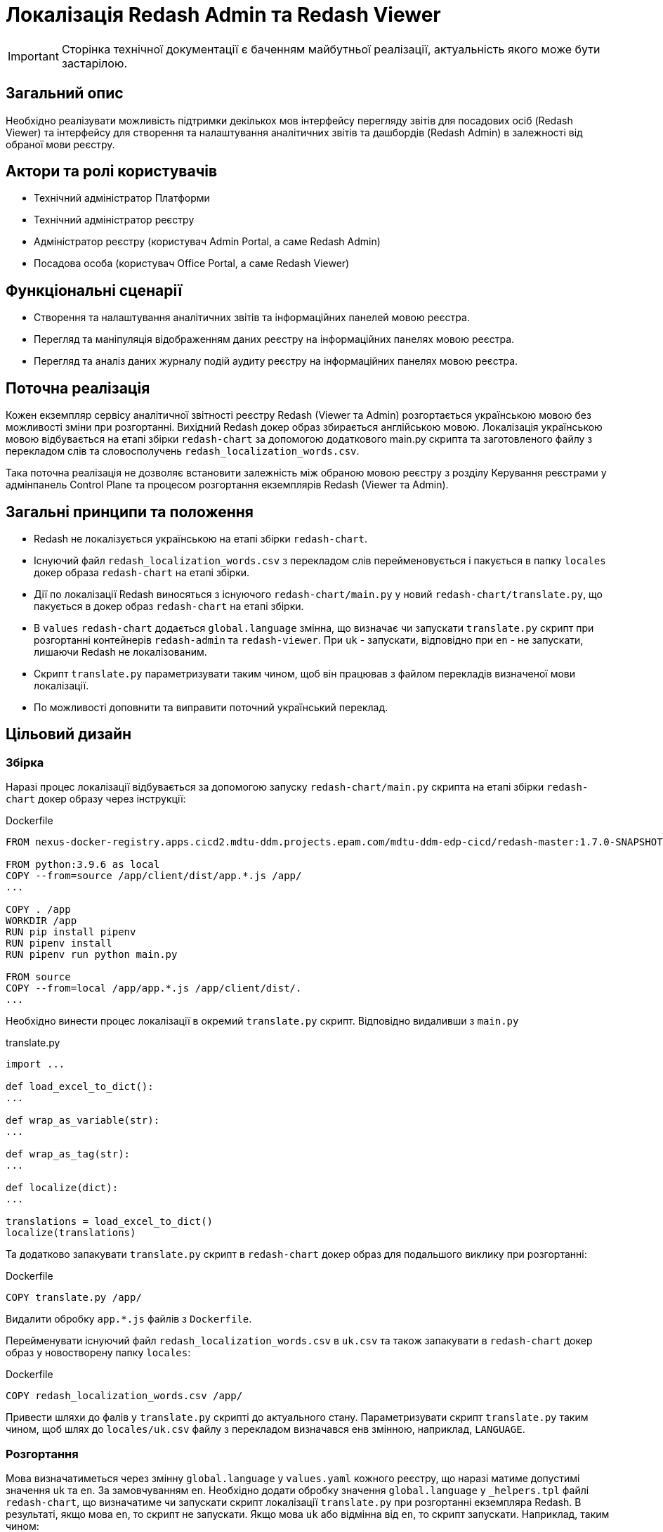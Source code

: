 = Локалізація Redash Admin та Redash Viewer

[IMPORTANT]
--
Сторінка технічної документації є баченням майбутньої реалізації, актуальність якого може бути застарілою.
--

== Загальний опис

Необхідно реалізувати можливість підтримки декількох мов інтерфейсу перегляду звітів для посадових осіб (Redash Viewer) та інтерфейсу для створення та налаштування аналітичних звітів та дашбордів (Redash Admin) в залежності від обраної мови реєстру.

== Актори та ролі користувачів
* Технічний адміністратор Платформи
* Технічний адміністратор реєстру
* Адміністратор реєстру (користувач Admin Portal, а саме Redash Admin)
* Посадова особа (користувач Office Portal, а саме Redash Viewer)

== Функціональні сценарії
* Cтворення та налаштування аналітичних звітів та інформаційних панелей мовою реєстра.
* Перегляд та маніпуляція відображенням даних реєстру на інформаційних панелях мовою реєстра.
* Перегляд та аналіз даних журналу подій аудиту реєстру на інформаційних панелях мовою реєстра.

== Поточна реалізація

Кожен екземпляр сервісу аналітичної звітності реєстру Redash (Viewer та Admin) розгортається українською мовою без можливості зміни при розгортанні.
Вихідний Redash докер образ збирається англійською мовою.
Локалізація українською мовою відбувається на етапі збірки `redash-chart` за допомогою додаткового main.py скрипта та заготовленого файлу з перекладом слів та словосполучень `redash_localization_words.csv`.

Така поточна реалізація не дозволяє встановити залежність між обраною мовою реєстру з розділу Керування реєстрами у адмінпанель Control Plane та процесом розгортання екземплярів Redash (Viewer та Admin).

== Загальні принципи та положення

* Redash не локалізується українською на етапі збірки `redash-chart`.
* Існуючий файл `redash_localization_words.csv` з перекладом слів перейменовується і пакується в папку `locales` докер образа `redash-chart` на етапі збірки.
* Дії по локалізації Redash виносяться з існуючого `redash-chart/main.py` у новий `redash-chart/translate.py`, що пакується в докер образ `redash-chart` на етапі збірки.
* В `values` `redash-chart` додається `global.language` змінна, що визначає чи запускати `translate.py` скрипт при розгортанні контейнерів `redash-admin` та `redash-viewer`. При `uk` - запускати, відповідно при `en` - не запускати, лишаючи Redash не локалізованим.
* Скрипт `translate.py` параметризувати таким чином, щоб він працював з файлом перекладів визначеної мови локалізації.
* По можливості доповнити та виправити поточний український переклад.

== Цільовий дизайн

=== Збірка

Наразі процес локалізації відбувається за допомогою запуску `redash-chart/main.py` скрипта на етапі збірки `redash-chart` докер образу через інструкції:

.Dockerfile
[source,bash]
----
FROM nexus-docker-registry.apps.cicd2.mdtu-ddm.projects.epam.com/mdtu-ddm-edp-cicd/redash-master:1.7.0-SNAPSHOT.30 as source

FROM python:3.9.6 as local
COPY --from=source /app/client/dist/app.*.js /app/
...

COPY . /app
WORKDIR /app
RUN pip install pipenv
RUN pipenv install
RUN pipenv run python main.py

FROM source
COPY --from=local /app/app.*.js /app/client/dist/.
...
----

Необхідно винести процес локалізації в окремий `translate.py` скрипт. Відповідно видаливши з `main.py`

.translate.py
[source,python]
----
import ...

def load_excel_to_dict():
...

def wrap_as_variable(str):
...

def wrap_as_tag(str):
...

def localize(dict):
...

translations = load_excel_to_dict()
localize(translations)
----

Та додатково запакувати `translate.py` скрипт в `redash-chart` докер образ для подальшого виклику при розгортанні:

.Dockerfile
[source,bash]
----
COPY translate.py /app/
----

Видалити обробку `app.*.js` файлів з `Dockerfile`.

Перейменувати існуючий файл `redash_localization_words.csv` в `uk.csv` та також запакувати в `redash-chart` докер образ у новостворену папку `locales`:

.Dockerfile
[source,bash]
----
COPY redash_localization_words.csv /app/
----

Привести шляхи до фалів у `translate.py` скрипті до актуального стану.
Параметризувати скрипт `translate.py` таким чином, щоб шлях до `locales/uk.csv` файлу з перекладом визначався енв змінною, наприклад, `LANGUAGE`.

=== Розгортання

Мова визначатиметься через змінну `global.language` у `values.yaml` кожного реєстру, що наразі матиме допустимі значення `uk` та `en`. За замовчуванням `en`.
Необхідно додати обробку значення `global.language` у `_helpers.tpl` файлі `redash-chart`, що визначатиме чи запускати скрипт локалізації `translate.py` при розгортанні екземпляра Redash.
В результаті, якщо мова `en`, то скрипт не запускати. Якщо мова `uk` або відмінна від `en`, то скрипт запускати. Наприклад, таким чином:

.admin-server-deployment.yaml
[source,yaml]
----
apiVersion: apps/v1
kind: Deployment
...
spec:
...
  containers:
    - name: ...
      ...
      command: ["/bin/sh"]
      args: ["-c", "python ./translate.py && . /config/dynamicenv.sh && /app/bin/docker-entrypoint server"]
----

В разі запуску скрипта перекладу необхідно також передавати значення змінної `global.language` у енв змінні темплейту розгортання екземпляру Redash для подальшого використання скрпитом перекладу `translate.py` з метою визначення шляху до файлу з перекладом `locales/uk.csv`. Наприклад:

.admin-server-deployment.yaml
[source,yaml]
----
apiVersion: apps/v1
kind: Deployment
...
spec:
...
  containers:
    - name: ...
      ...
      env:
        - name: LANGUAGE
          value: {{ .Values.global.language }}
----

В Control Plane в табі Реєстри на сторінці Загальні налаштування в розділі "Локалізація" під текстом "Кабінет адміністратора регламенту" додати фразу "Веб-інтерфейс моделювання звітів" згідно мокапів.

Отже, при зміні мови реєстру через Адмінпанель Control Plane буде створений новий запит на оновлення, що призведе до зміни параметру `global.language` у `values.yaml` та перерозгорне екземпляри `redash-admin` та `redash-viewer` із актуальним значенням.

== Компоненти системи та їх призначення в рамках дизайну рішення

У даному розділі наведено перелік компонент системи, які задіяні або потребують змін в рамках реалізації дизайну.

|===
|Підсистема|Компонент|Модуль|Опис змін

|Підсистема аналітичної звітності реєстру
|*redash-viewer*
.2+|https://gerrit-mdtu-ddm-edp-cicd.apps.cicd2.mdtu-ddm.projects.epam.com/admin/repos/mdtu-ddm/data-architecture/devops-application/redash-chart[gerrit:/mdtu-ddm/data-architecture/devops-application/redash-chart]
.2+|Винесення скриптів локалізації з процесу збірки докер образа на рівень розгортання. Опрацювання варіантів ввімкнення і вимкнення локалізації. Виправлення помилок поточного перекладу.

|Підсистема моделювання регламенту реєстру
|*redash-admin*

|Підсистема управління Платформою та Реєстрами
|*control-plane-console*
|https://gerrit-mdtu-ddm-edp-cicd.apps.cicd2.mdtu-ddm.projects.epam.com/admin/repos/mdtu-ddm/data-architecture/devops-application/redash-chart[gerrit:/mdtu-ddm/data-architecture/devops-application/redash-chart]
|Розширення інтерфейсу управління реєстру коментарем.

|===

== Підтримка зворотної сумісності
За замовчуванням мова локалізації англійська, що може бути задано у `values.yaml` за допомогою встановлення параметру `global.language` в значення `en`.
Для існуючих реєстрів, що не потребують переключення на англійську мову, необхідно заздалегідь встановити `global.language` в значення `uk`.

== Високорівневий план розробки
=== Технічні експертизи
* _DevOps_
* _FE_

=== Попередній план розробки
* Винести процес локалізації в окремий `translate.py` скрипт та запакувати в `redash-chart` докер образ.
* Запакувати uk.csv файл локалізації в `redash-chart` докер образ.
* Прибрати обробку `app.*.js` файлів з `Dockerfile`.
* В `_helpers.tpl` `redash-chart` обробляти змінну, що визначає мову на рівні реєстру.
* В залежності від мови запускати або ні скрипт `translate.py` через `args` в темплейтах розгортання `redash-admin` та `redash-viewer`.
* У скрипті перекладу визначати шлях до файлу з перекладом через енв змінну.
* По можливості доповнити та виправити поточний український переклад.
* В Control Plane в табі Реєстри на сторінці Загальні налаштування в розділі "Локалізація" під текстом "Кабінет адміністратора регламенту" додано фразу: Веб-інтерфейс моделювання звітів.

== Опційно
Стандартизувати процес інтернаціоналізації та локалізації, використовуючи для зберігання слів перекладу json формат. Для цього:

* Cконвертувати файл перекладу `csv` у `json`, формату `{"en_word" : "uk_word", ...}`.
* Замінити `load_excel_to_dict()` на читання перекладів згідно цільового формату, наприклад, `json.load()`.

== Поза скоупом
* Адміністратор платформи чи адміністратор реєстру обирає для Redash Admin та/або Viewer мову, відмінну, від мови реєстру.
* Адміністратор платформи чи адміністратор реєстру обирає свою індивідуальну мову інтерфейсу.
* Визначення мови користувача в "Accept-Language" заголовку запиту або у разі відсутності перекладів для мови - використання налаштувань за замовчуванням обраних на етапі встановлення екземпляру Платформи.
* Локалізація елементів, недоступних для зміни після збірки Redash компонента.
